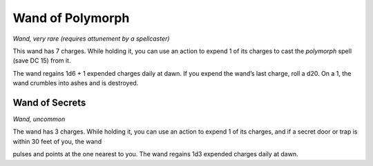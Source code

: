 Wand of Polymorph
------------------------------------------------------


*Wand, very rare (requires attunement by a spellcaster)*

This wand has 7 charges. While holding it, you can use an action to
expend 1 of its charges to cast the *polymorph* spell (save DC 15) from
it.

The wand regains 1d6 + 1 expended charges daily at dawn. If you expend
the wand’s last charge, roll a d20. On a 1, the wand crumbles into ashes
and is destroyed.

Wand of Secrets
^^^^^^^^^^^^^^^

*Wand, uncommon*

The wand has 3 charges. While holding it, you can use an action to
expend 1 of its charges, and if a secret door or trap is within 30 feet
of you, the wand

pulses and points at the one nearest to you. The wand regains 1d3
expended charges daily at dawn.

